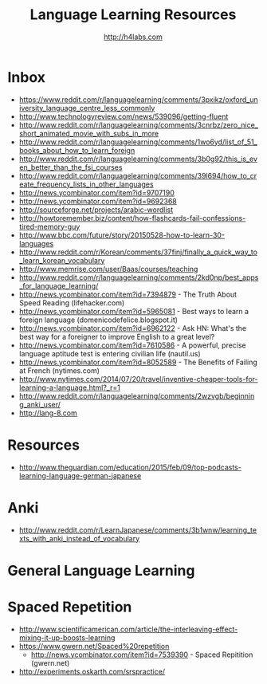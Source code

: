 #+STARTUP: showall
#+TITLE: Language Learning Resources
#+AUTHOR: http://h4labs.com
#+EMAIL: melling@h4labs.com

* Inbox
+ https://www.reddit.com/r/languagelearning/comments/3pxikz/oxford_university_language_centre_less_commonly
+ http://www.technologyreview.com/news/539096/getting-fluent
+ http://www.reddit.com/r/languagelearning/comments/3cnrbz/zero_nice_short_animated_movie_with_subs_in_more
+ http://www.reddit.com/r/languagelearning/comments/1wo6yd/list_of_51_books_about_how_to_learn_foreign
+ http://www.reddit.com/r/languagelearning/comments/3b0g92/this_is_even_better_than_the_fsi_courses
+ http://www.reddit.com/r/languagelearning/comments/39l694/how_to_create_frequency_lists_in_other_languages
+ http://news.ycombinator.com/item?id=9707190
+ http://news.ycombinator.com/item?id=9692368
+ http://sourceforge.net/projects/arabic-wordlist
+ http://howtoremember.biz/content/how-flashcards-fail-confessions-tired-memory-guy
+ http://www.bbc.com/future/story/20150528-how-to-learn-30-languages
+ http://www.reddit.com/r/Korean/comments/37finj/finally_a_quick_way_to_learn_korean_vocabulary
+ http://www.memrise.com/user/Baas/courses/teaching
+ http://www.reddit.com/r/languagelearning/comments/2kd0np/best_apps_for_language_learning/
+ http://news.ycombinator.com/item?id=7394879 - The Truth About Speed Reading (lifehacker.com)
+ http://news.ycombinator.com/item?id=5965081 - Best ways to learn a foreign language (domenicodefelice.blogspot.it)
+ http://news.ycombinator.com/item?id=6962122 - Ask HN: What's the best way for a foreigner to improve English to a great level?
+ http://news.ycombinator.com/item?id=7610586 - A powerful, precise language aptitude test is entering civilian life (nautil.us)
+ http://news.ycombinator.com/item?id=8052589 - The Benefits of Failing at French (nytimes.com)
+ http://www.nytimes.com/2014/07/20/travel/inventive-cheaper-tools-for-learning-a-language.html?_r=1
+ http://www.reddit.com/r/languagelearning/comments/2wzvgb/beginning_anki_user/
+ http://lang-8.com

* Resources

+ http://www.theguardian.com/education/2015/feb/09/top-podcasts-learning-language-german-japanese

* Anki
+ http://www.reddit.com/r/LearnJapanese/comments/3b1wnw/learning_texts_with_anki_instead_of_vocabulary

* General Language Learning

* Spaced Repetition

+ http://www.scientificamerican.com/article/the-interleaving-effect-mixing-it-up-boosts-learning
+ https://www.gwern.net/Spaced%20repetition
 - http://news.ycombinator.com/item?id=7539390 - Spaced Repitition (gwern.net)
+ http://experiments.oskarth.com/srspractice/
